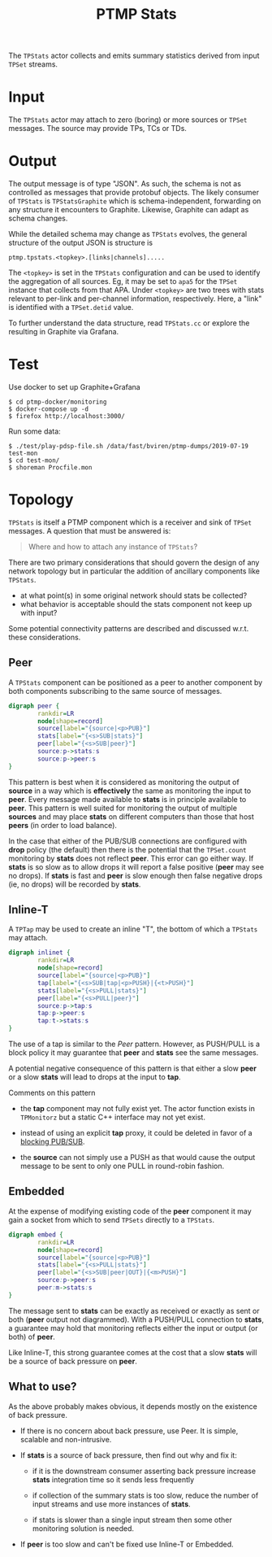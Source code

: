 #+title: PTMP Stats
#+html_head_extra: <style>.svgfig {width: 50%; }</style>
#+LATEX_HEADER: \usepackage{svg}

The ~TPStats~ actor collects and emits summary statistics derived from
input ~TPSet~ streams.

* Input

The ~TPStats~ actor may attach to zero (boring) or more sources or ~TPSet~
messages.  The source may provide TPs, TCs or TDs.

* Output

The output message is of type "JSON".  As such, the schema is not as
controlled as messages that provide protobuf objects.  The likely
consumer of ~TPStats~ is ~TPStatsGraphite~ which is schema-independent,
forwarding on any structure it encounters to Graphite.  Likewise,
Graphite can adapt as schema changes.

While the detailed schema may change as ~TPStats~ evolves, the general
structure of the output JSON is structure is

#+begin_example
ptmp.tpstats.<topkey>.[links|channels].....
#+end_example

The ~<topkey>~ is set in the ~TPStats~ configuration and can be used to
identify the aggregation of all sources.  Eg, it may be set to ~apa5~
for the ~TPSet~ instance that collects from that APA.  Under ~<topkey>~
are two trees with stats relevant to per-link and per-channel
information, respectively.  Here, a "link" is identified with a
~TPSet.detid~ value.

To further understand the data structure, read ~TPStats.cc~ or explore
the resulting in Graphite via Grafana.

* Test

Use docker to set up Graphite+Grafana

#+begin_example
  $ cd ptmp-docker/monitoring
  $ docker-compose up -d
  $ firefox http://localhost:3000/
#+end_example

Run some data:

#+begin_example
  $ ./test/play-pdsp-file.sh /data/fast/bviren/ptmp-dumps/2019-07-19 test-mon
  $ cd test-mon/
  $ shoreman Procfile.mon
#+end_example

* Topology

~TPStats~ is itself a PTMP component which is a receiver and sink of
~TPSet~ messages.  A question that must be answered is:

#+begin_quote
Where and how to attach any instance of ~TPStats~?
#+end_quote
There are two primary considerations that should govern the
design of any network topology but in particular the addition of
ancillary  components like ~TPStats~.

- at what point(s) in some original network should stats be collected?
- what behavior is acceptable should the stats component not keep up with input?
Some potential connectivity patterns are described and discussed
w.r.t. these considerations.  

** Peer

A ~TPStats~ component can be positioned as a peer to another component
by both components subscribing to the same source of messages.

#+begin_src dot :cmd dot :cmdline -Tsvg :file tpstats-peer.svg
  digraph peer {
          rankdir=LR
          node[shape=record]
          source[label="{source|<p>PUB}"]
          stats[label="{<s>SUB|stats}"]
          peer[label="{<s>SUB|peer}"]
          source:p->stats:s
          source:p->peer:s
  }
#+end_src

#+attr_html: :class svgfig
#+RESULTS:
[[file:tpstats-peer.svg]]

This pattern is best when it is considered as monitoring the output of
*source* in a way which is *effectively* the same as monitoring the input
to *peer*.  Every message made available to *stats* is in principle
available to *peer*.  This pattern is well suited for monitoring the
output of multiple *sources* and may place *stats* on different computers
than those that host *peers* (in order to load balance).

In the case that either of the PUB/SUB connections are configured with
*drop* policy (the default) then there is the potential that the
~TPSet.count~ monitoring by *stats* does not reflect *peer*.  This error can
go either way. If *stats* is so slow as to allow drops it will report a
false positive (*peer* may see no drops).  If *stats* is fast and *peer* is
slow enough then false negative drops (ie, no drops) will be recorded
by *stats*.



** Inline-T

A ~TPTap~ may be used to create an inline "T", the bottom of which a
~TPStats~ may attach.

#+begin_src dot :cmd dot :cmdline -Tsvg :file tpstats-inlinet.svg
  digraph inlinet {
          rankdir=LR
          node[shape=record]
          source[label="{source|<p>PUB}"]
          tap[label="{<s>SUB|tap|<p>PUSH}|{<t>PUSH}"]
          stats[label="{<s>PULL|stats}"]
          peer[label="{<s>PULL|peer}"]
          source:p->tap:s
          tap:p->peer:s
          tap:t->stats:s
  }
#+end_src

#+RESULTS:
[[file:tpstats-inlinet.svg]]

The use of a tap is similar to the [[Peer]] pattern.  However, as
PUSH/PULL is a block policy it may guarantee that *peer* and *stats* see
the same messages.

A potential negative consequence of this pattern is that either a slow
*peer* or a slow *stats* will lead to drops at the input to *tap*.  

Comments on this pattern

- the *tap* component may not fully exist yet.  The actor function
  exists in ~TPMonitorz~ but a static C++ interface may not yet exist.

- instead of using an explicit *tap* proxy, it could be deleted in favor
  of a [[https://github.com/zeromq/libzmq/blob/master/perf/proxy_thr.cpp][blocking PUB/SUB]].

- the *source* can not simply use a PUSH as that would cause the output
  message to be sent to only one PULL in round-robin fashion.


** Embedded 

At the expense of modifying existing code of the *peer* component it may
gain a socket from which to send ~TPSets~ directly to a ~TPStats~.

#+begin_src dot :cmd dot :cmdline -Tsvg :file tpstats-pushembed.svg
  digraph embed {
          rankdir=LR
          node[shape=record]
          source[label="{source|<p>PUB}"]
          stats[label="{<s>PULL|stats}"]
          peer[label="{<s>SUB|peer|OUT}|{<m>PUSH}"]
          source:p->peer:s
          peer:m->stats:s
  }
#+end_src

#+RESULTS:
[[file:tpstats-pushembed.svg]]


The message sent to *stats* can be exactly as received or exactly as
sent or both (*peer* output not diagrammed).  With a PUSH/PULL
connection to *stats*, a guarantee may hold that monitoring reflects
either the input or output (or both) of *peer*.

Like Inline-T, this strong guarantee comes at the cost that a slow
*stats* will be a source of back pressure on *peer*.  

** What to use?

As the above probably makes obvious, it depends mostly on the
existence of back pressure.

- If there is no concern about back pressure, use Peer.  It is simple,
  scalable and non-intrusive.

- If *stats* is a source of back pressure, then find out why and fix it:

  - if it is the downstream consumer asserting back pressure increase
    *stats* integration time so it sends less frequently

  - if collection of the summary stats is too slow, reduce the number
    of input streams and use more instances of *stats*.

  - if stats is slower than a single input stream then some other
    monitoring solution is needed.


- If *peer* is too slow and can't be fixed use Inline-T or Embedded.  
